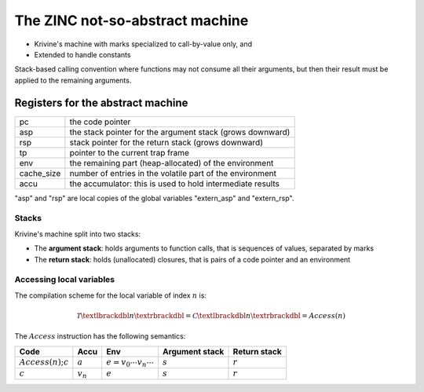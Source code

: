 The ZINC not-so-abstract machine
################################

- Krivine's machine with marks specialized to call-by-value only, and
- Extended to handle constants

Stack-based calling convention where functions may not consume all their
arguments, but then their result must be applied to the remaining
arguments.

Registers for the abstract machine
**********************************

+-------------+------------------------------------------------+
| pc          |the code pointer                                |
+-------------+------------------------------------------------+
| asp         |the stack pointer for the argument stack (grows |
|             |downward)                                       |
+-------------+------------------------------------------------+
| rsp         |stack pointer for the return stack (grows       |
|             |downward)                                       |
+-------------+------------------------------------------------+
| tp          |pointer to the current trap frame               |
+-------------+------------------------------------------------+
| env         |the remaining part (heap-allocated) of the      |
|             |environment                                     |
+-------------+------------------------------------------------+
| cache_size  |number of entries in the volatile part of the   |
|             |environment                                     |
+-------------+------------------------------------------------+
| accu        |the accumulator: this is used to hold           |
|             |intermediate results                            |
+-------------+------------------------------------------------+

"asp" and "rsp" are local copies of the global variables "extern_asp" and "extern_rsp".

Stacks
======

Krivine's machine split into two stacks:

- The **argument stack**: holds arguments to function calls, that is sequences
  of values, separated by marks
- The **return stack**: holds (unallocated) closures, that is pairs of a code pointer
  and an environment

Accessing local variables
=========================

The compilation scheme for the local variable of index :math:`n` is:

.. math::

   \mathcal{T} \textlbrackdbl n \textrbrackdbl =
   \mathcal{C} \textlbrackdbl n \textrbrackdbl =
   Access(n)

The :math:`Access` instruction has the following semantics:

.. list-table::
   :header-rows: 1

   * - Code
     - Accu
     - Env
     - Argument stack
     - Return stack

   * - :math:`Access(n); c`
     - :math:`a`
     - :math:`e=v_0 \cdots v_n \cdots`
     - :math:`s`
     - :math:`r`

   * - :math:`c`
     - :math:`v_n`
     - :math:`e`
     - :math:`s`
     - :math:`r`
